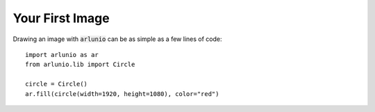 .. _users_getting_started_first_image:

Your First Image
================

.. nbtutorial::

Drawing an image with :code:`arlunio` can be as simple as a few lines of
code::

   import arlunio as ar
   from arlunio.lib import Circle

   circle = Circle()
   ar.fill(circle(width=1920, height=1080), color="red")

.. only:: html

   .. arlunio-image::

      from arlunio.lib.mask import Circle
      from arlunio.lib.image import fill

      circle = Circle()
      image = fill(circle(width=1920, height=1080), color="red")
